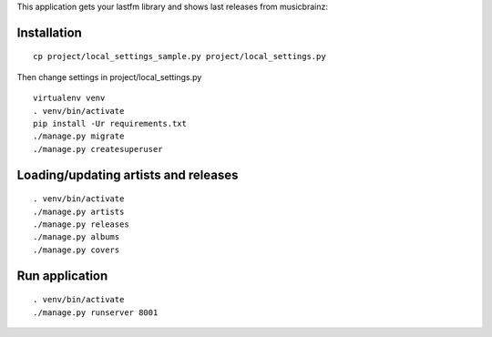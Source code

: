 This application gets your lastfm library and shows last releases from musicbrainz:

.. image:: https://d1ro8r1rbfn3jf.cloudfront.net/ms_29127/fWe4qCQSowvGfnl5WoAWB4M90Efjke/New%2BAlbums%2B2015-09-16%2B17-27-50.jpg?Expires=1442500204&Signature=D0P2rO-ggOjGFdzDHHlNIXm74daPzhODCWjVTFm87elT8rlInOWy~XE~0yJhA1p0~z1TDZSsFAPca44aeaUUYeSyVvHC7frBjqzQ7IG0dlImW6LFvffxDfKYfL7A-Dq4JpO6bw8DnwsdIpju6zIy6307stVhx6eE1KZZJQnWfEfdhisnaVIxrsk-DzqYIwCckZ2SWzh0P16YlTzgejJ-Xw-QAXFNxqBWb-TMVn9bnoniAsZjilIj0ms4NuHs4LO~Hm8AtCtSFACbzslxKpGJ1Xz61-tuUq1Hr-qYEZGTrFQukfZOEfrvK7RiJCiWXORIkC6ROzSPr6DLHWdCimTBfw__&Key-Pair-Id=APKAJHEJJBIZWFB73RSA
    :target: https://d1ro8r1rbfn3jf.cloudfront.net/ms_29127/fWe4qCQSowvGfnl5WoAWB4M90Efjke/New%2BAlbums%2B2015-09-16%2B17-27-50.jpg?Expires=1442500204&Signature=D0P2rO-ggOjGFdzDHHlNIXm74daPzhODCWjVTFm87elT8rlInOWy~XE~0yJhA1p0~z1TDZSsFAPca44aeaUUYeSyVvHC7frBjqzQ7IG0dlImW6LFvffxDfKYfL7A-Dq4JpO6bw8DnwsdIpju6zIy6307stVhx6eE1KZZJQnWfEfdhisnaVIxrsk-DzqYIwCckZ2SWzh0P16YlTzgejJ-Xw-QAXFNxqBWb-TMVn9bnoniAsZjilIj0ms4NuHs4LO~Hm8AtCtSFACbzslxKpGJ1Xz61-tuUq1Hr-qYEZGTrFQukfZOEfrvK7RiJCiWXORIkC6ROzSPr6DLHWdCimTBfw__&Key-Pair-Id=APKAJHEJJBIZWFB73RSA

Installation
============

::

    cp project/local_settings_sample.py project/local_settings.py

Then change settings in project/local_settings.py

::

    virtualenv venv
    . venv/bin/activate
    pip install -Ur requirements.txt
    ./manage.py migrate
    ./manage.py createsuperuser

Loading/updating artists and releases
=====================================

::

    . venv/bin/activate
    ./manage.py artists
    ./manage.py releases
    ./manage.py albums
    ./manage.py covers

Run application
===============

::

    . venv/bin/activate
    ./manage.py runserver 8001
